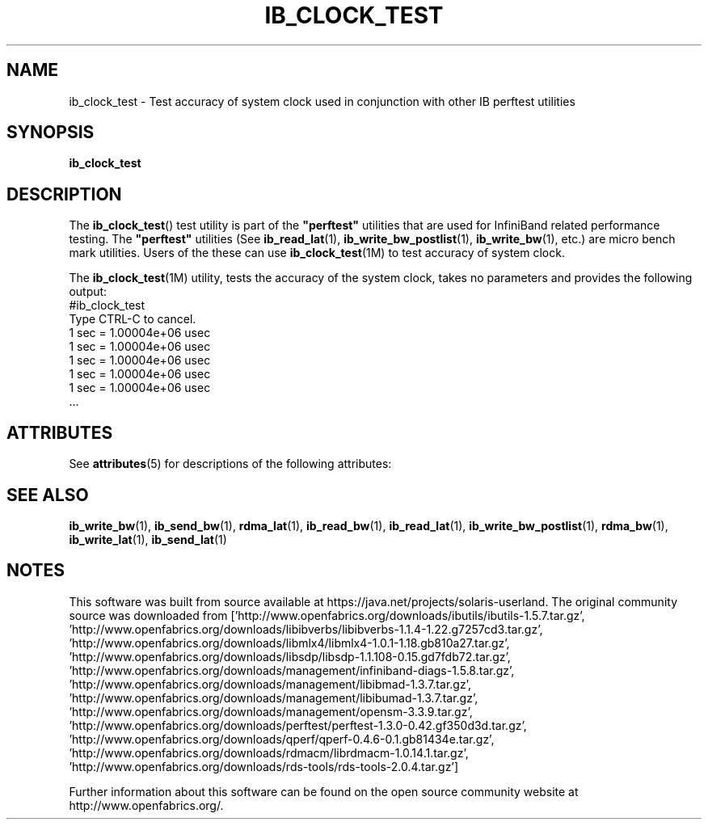 '\" te
'\" t
.\" Copyright (c) 2011, 2012, Oracle and/or its affiliates. All rights reserved.
.\" Modified for Solaris to add the Solaris stability classification,
.\" and to add a note about source availability.
.\"
.TH "IB_CLOCK_TEST" 1 "4 April 2011" "User Commands"

.SH "NAME"
ib_clock_test \- Test accuracy of system clock used in conjunction with
other IB perftest utilities
.SH "SYNOPSIS"
.sp
.nf
\fBib_clock_test\fR
.fi
.SH "DESCRIPTION"
.sp
The \fBib_clock_test\fR() test utility is part of the \fB"perftest"\fR
utilities that are used for InfiniBand related performance testing. The
\fB"perftest"\fR utilities (See \fBib_read_lat\fR(1), 
\fBib_write_bw_postlist\fR(1), \fBib_write_bw\fR(1), etc.) are micro
bench mark utilities. Users of the these can use \fBib_clock_test\fR(1M)
to test accuracy of system clock.
.sp
The \fBib_clock_test\fR(1M) utility, tests the accuracy of the system clock,
takes no parameters and provides the following output:
          #ib_clock_test
          Type CTRL-C to cancel.
          1 sec = 1.00004e+06 usec
          1 sec = 1.00004e+06 usec
          1 sec = 1.00004e+06 usec
          1 sec = 1.00004e+06 usec
          1 sec = 1.00004e+06 usec
          ...
.sp

.\" Oracle has added the ARC stability level to this manual page
.SH ATTRIBUTES
See
.BR attributes (5)
for descriptions of the following attributes:
.sp
.TS
box;
cbp-1 | cbp-1
l | l .
ATTRIBUTE TYPE	ATTRIBUTE VALUE 
=
Availability	network/open-fabrics
=
Stability	Volatile
.TE 
.PP
.SH "SEE ALSO"
.PP
\fBib_write_bw\fR(1), \fBib_send_bw\fR(1), \fBrdma_lat\fR(1),
\fBib_read_bw\fR(1), \fBib_read_lat\fR(1), \fBib_write_bw_postlist\fR(1),
\fBrdma_bw\fR(1), \fBib_write_lat\fR(1), \fBib_send_lat\fR(1)


.SH NOTES

.\" Oracle has added source availability information to this manual page
This software was built from source available at https://java.net/projects/solaris-userland.  The original community source was downloaded from  ['http://www.openfabrics.org/downloads/ibutils/ibutils-1.5.7.tar.gz', 'http://www.openfabrics.org/downloads/libibverbs/libibverbs-1.1.4-1.22.g7257cd3.tar.gz', 'http://www.openfabrics.org/downloads/libmlx4/libmlx4-1.0.1-1.18.gb810a27.tar.gz', 'http://www.openfabrics.org/downloads/libsdp/libsdp-1.1.108-0.15.gd7fdb72.tar.gz', 'http://www.openfabrics.org/downloads/management/infiniband-diags-1.5.8.tar.gz', 'http://www.openfabrics.org/downloads/management/libibmad-1.3.7.tar.gz', 'http://www.openfabrics.org/downloads/management/libibumad-1.3.7.tar.gz', 'http://www.openfabrics.org/downloads/management/opensm-3.3.9.tar.gz', 'http://www.openfabrics.org/downloads/perftest/perftest-1.3.0-0.42.gf350d3d.tar.gz', 'http://www.openfabrics.org/downloads/qperf/qperf-0.4.6-0.1.gb81434e.tar.gz', 'http://www.openfabrics.org/downloads/rdmacm/librdmacm-1.0.14.1.tar.gz', 'http://www.openfabrics.org/downloads/rds-tools/rds-tools-2.0.4.tar.gz']

Further information about this software can be found on the open source community website at http://www.openfabrics.org/.
